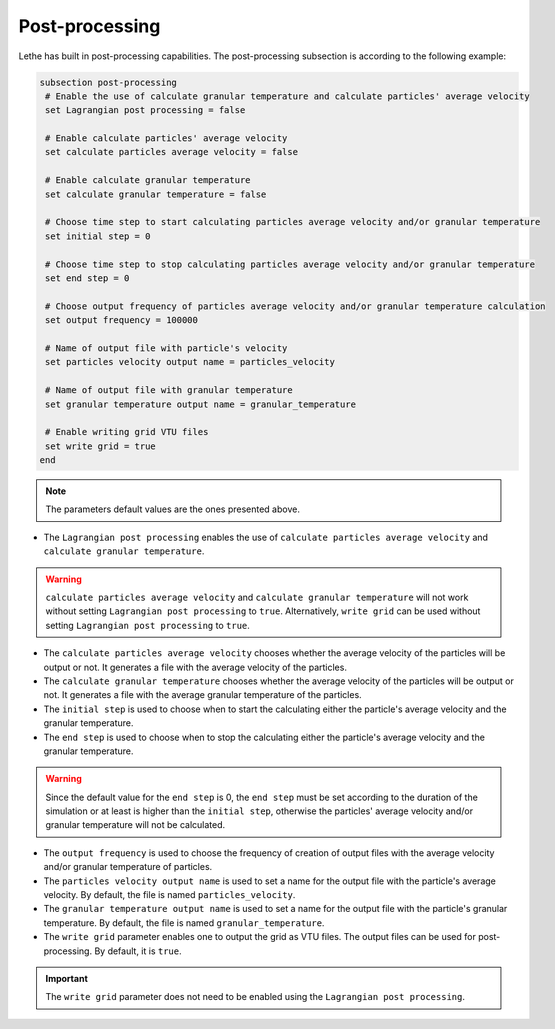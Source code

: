 Post-processing
-------------------
Lethe has built in post-processing capabilities. The post-processing subsection is according to the following example:

.. code-block:: text

 subsection post-processing
  # Enable the use of calculate granular temperature and calculate particles' average velocity
  set Lagrangian post processing = false

  # Enable calculate particles' average velocity
  set calculate particles average velocity = false

  # Enable calculate granular temperature
  set calculate granular temperature = false

  # Choose time step to start calculating particles average velocity and/or granular temperature
  set initial step = 0

  # Choose time step to stop calculating particles average velocity and/or granular temperature
  set end step = 0

  # Choose output frequency of particles average velocity and/or granular temperature calculation
  set output frequency = 100000

  # Name of output file with particle's velocity
  set particles velocity output name = particles_velocity

  # Name of output file with granular temperature
  set granular temperature output name = granular_temperature

  # Enable writing grid VTU files
  set write grid = true
 end

.. note::
 The parameters default values are the ones presented above.

* The ``Lagrangian post processing`` enables the use of ``calculate particles average velocity`` and ``calculate granular temperature``.

.. warning::
 ``calculate particles average velocity`` and ``calculate granular temperature`` will not work without setting ``Lagrangian post processing`` to ``true``. Alternatively, ``write grid`` can be used without setting ``Lagrangian post processing`` to ``true``.

* The ``calculate particles average velocity`` chooses whether the average velocity of the particles will be output or not. It generates a file with the average velocity of the particles.

* The ``calculate granular temperature`` chooses whether the average velocity of the particles will be output or not. It generates a file with the average granular temperature of the particles.

* The ``initial step`` is used to choose when to start the calculating either the particle's average velocity and the granular temperature.

* The ``end step`` is used to choose when to stop the calculating either the particle's average velocity and the granular temperature.

.. warning::
 Since the default value for the ``end step`` is 0, the ``end step`` must be set according to the duration of the simulation or at least is higher than the ``initial step``, otherwise the particles' average velocity and/or granular temperature will not be calculated.

* The ``output frequency`` is used to choose the frequency of creation of output files with the average velocity and/or granular temperature of particles.

* The ``particles velocity output name`` is used to set a name for the output file with the particle's average velocity. By default, the file is named ``particles_velocity``.

* The ``granular temperature output name`` is used to set a name for the output file with the particle's granular temperature. By default, the file is named ``granular_temperature``.

* The ``write grid`` parameter enables one to output the grid as VTU files. The output files can be used for post-processing. By default, it is ``true``.

.. important::
 The ``write grid`` parameter does not need to be enabled using the ``Lagrangian post processing``.